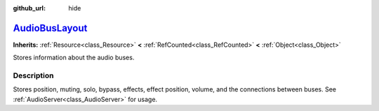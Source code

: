:github_url: hide

.. DO NOT EDIT THIS FILE!!!
.. Generated automatically from Godot engine sources.
.. Generator: https://github.com/godotengine/godot/tree/master/doc/tools/make_rst.py.
.. XML source: https://github.com/godotengine/godot/tree/master/doc/classes/AudioBusLayout.xml.

.. _class_AudioBusLayout:

`AudioBusLayout <https://github.com/godotengine/godot/blob/master/servers/audio_server.h#L445>`_
================================================================================================

**Inherits:** :ref:`Resource<class_Resource>` **<** :ref:`RefCounted<class_RefCounted>` **<** :ref:`Object<class_Object>`

Stores information about the audio buses.

.. rst-class:: classref-introduction-group

Description
-----------

Stores position, muting, solo, bypass, effects, effect position, volume, and the connections between buses. See :ref:`AudioServer<class_AudioServer>` for usage.

.. |virtual| replace:: :abbr:`virtual (This method should typically be overridden by the user to have any effect.)`
.. |const| replace:: :abbr:`const (This method has no side effects. It doesn't modify any of the instance's member variables.)`
.. |vararg| replace:: :abbr:`vararg (This method accepts any number of arguments after the ones described here.)`
.. |constructor| replace:: :abbr:`constructor (This method is used to construct a type.)`
.. |static| replace:: :abbr:`static (This method doesn't need an instance to be called, so it can be called directly using the class name.)`
.. |operator| replace:: :abbr:`operator (This method describes a valid operator to use with this type as left-hand operand.)`
.. |bitfield| replace:: :abbr:`BitField (This value is an integer composed as a bitmask of the following flags.)`
